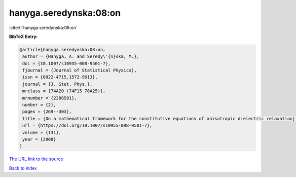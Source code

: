 hanyga.seredynska:08:on
=======================

:cite:t:`hanyga.seredynska:08:on`

**BibTeX Entry:**

.. code-block:: bibtex

   @article{hanyga.seredynska:08:on,
    author = {Hanyga, A. and Seredy\'{n}ska, M.},
    doi = {10.1007/s10955-008-9501-7},
    fjournal = {Journal of Statistical Physics},
    issn = {0022-4715,1572-9613},
    journal = {J. Stat. Phys.},
    mrclass = {74A20 (74F15 78A25)},
    mrnumber = {2386581},
    number = {2},
    pages = {269--303},
    title = {On a mathematical framework for the constitutive equations of anisotropic dielectric relaxation},
    url = {https://doi.org/10.1007/s10955-008-9501-7},
    volume = {131},
    year = {2008}
   }
`The URL link to the source <ttps://doi.org/10.1007/s10955-008-9501-7}>`_


`Back to index <../By-Cite-Keys.html>`_
